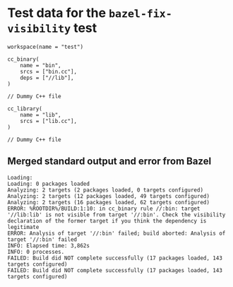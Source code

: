 # Copyright 2021, 2022 Google LLC
#
# Licensed under the Apache License, Version 2.0 (the "License");
# you may not use this file except in compliance with the License.
# You may obtain a copy of the License at
#
#     https://www.apache.org/licenses/LICENSE-2.0
#
# Unless required by applicable law or agreed to in writing, software
# distributed under the License is distributed on an "AS IS" BASIS,
# WITHOUT WARRANTIES OR CONDITIONS OF ANY KIND, either express or implied.
# See the License for the specific language governing permissions and
# limitations under the License.

#+PROPERTY: header-args :mkdirp yes :main no

* Test data for the ~bazel-fix-visibility~ test

#+BEGIN_SRC bazel-workspace :tangle WORKSPACE
workspace(name = "test")
#+END_SRC

#+BEGIN_SRC bazel-build :tangle BUILD
cc_binary(
    name = "bin",
    srcs = ["bin.cc"],
    deps = ["//lib"],
)
#+END_SRC

#+BEGIN_SRC c++ :tangle bin.cc
// Dummy C++ file
#+END_SRC

#+BEGIN_SRC bazel-build :tangle lib/BUILD
cc_library(
    name = "lib",
    srcs = ["lib.cc"],
)
#+END_SRC

#+BEGIN_SRC c++ :tangle lib/lib.cc
// Dummy C++ file
#+END_SRC

** Merged standard output and error from Bazel

#+BEGIN_SRC fundamental :tangle bazel.out
Loading:
Loading: 0 packages loaded
Analyzing: 2 targets (2 packages loaded, 0 targets configured)
Analyzing: 2 targets (12 packages loaded, 49 targets configured)
Analyzing: 2 targets (16 packages loaded, 62 targets configured)
ERROR: %ROOTDIR%/BUILD:1:10: in cc_binary rule //:bin: target '//lib:lib' is not visible from target '//:bin'. Check the visibility declaration of the former target if you think the dependency is legitimate
ERROR: Analysis of target '//:bin' failed; build aborted: Analysis of target '//:bin' failed
INFO: Elapsed time: 3,862s
INFO: 0 processes.
FAILED: Build did NOT complete successfully (17 packages loaded, 143 targets configured)
FAILED: Build did NOT complete successfully (17 packages loaded, 143 targets configured)
#+END_SRC

